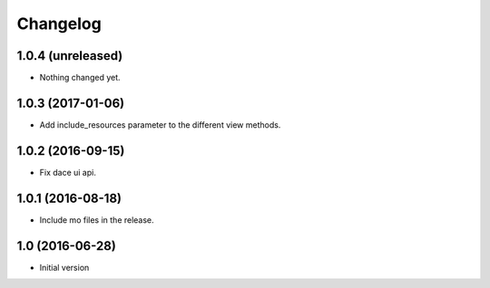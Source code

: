 Changelog
=========

1.0.4 (unreleased)
------------------

- Nothing changed yet.


1.0.3 (2017-01-06)
------------------

- Add include_resources parameter to the different view methods.


1.0.2 (2016-09-15)
------------------

- Fix dace ui api.


1.0.1 (2016-08-18)
------------------

- Include mo files in the release.


1.0 (2016-06-28)
----------------

- Initial version
